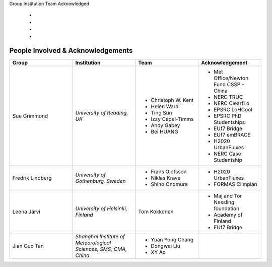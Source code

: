 .. _People_Involved_&_Acknowledgements:

Group
Institution
Team
Acknowledged
  -
  -
  -
  -
People Involved & Acknowledgements
----------------------------------
.. list-table::
   :widths: 25 25 25 25
   :header-rows: 1

   * - Group
     - Institution
     - Team
     - Acknowledgement
   * - Sue Grimmond
     - *University of Reading, UK*
     - - Christoph W. Kent
       - Helen Ward
       - Ting Sun
       - Izzy Capel-Timms
       - Andy Gabey
       - Bei HUANG
     -  - Met Office/Newton Fund CSSP - China
        - NERC TRUC
        - NERC ClearfLo
        - EPSRC LoHCool
        - EPSRC PhD Studentships
        - EUf7 Bridge
        - EUf7 emBRACE
        - H2020 UrbanFluxes
        - NERC Case Studentship
   * - Fredrik Lindberg
     - *University of Gothenburg, Sweden*
     - - Frans Olofsson
       - Niklas Krave
       - Shiho Onomura
     - - H2020 UrbanFluxes
       - FORMAS Climplan
   * - Leena Järvi
     - *University of Helsinki, Finland*
     - Tom Kokkonen
     - - Maj and Tor Nessling foundation
       - Academy of Finland
       - EUf7 Bridge
   * - Jian Guo Tan
     - *Shanghai Institute of Meteorological Sciences, SMS, CMA, China*
     - - Yuan Yong Chang
       - Dongwei Liu
       - XY Ao
     -
